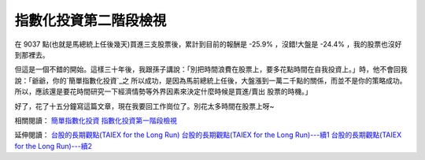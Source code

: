 指數化投資第二階段檢視
================================================================================

在 9037 點(也就是馬總統上任後幾天)買進三支股票後，累計到目前的報酬是 -25.9% ，沒錯!大盤是 -24.4% ，我的股票也沒好到那裡去。

但這是一個不錯的開始。這樣三十年後，我跟孫子講說：「別把時間浪費在股票上，要多花點時間在自我投資上。」時，他不會回我說：「爺爺，你的`簡單指數化投資`_之
所以成功，是因為馬前總統上任後，大盤漲到一萬二千點的關係，而並不是你的策略成功。所以，應該還是要花時間研究一下經濟情勢等外界因素來決定什麼時候是買進/賣出
股票的時機。」

好了，花了十五分鐘寫這篇文章，現在我要回工作崗位了。別花太多時間在股票上呀~

相關閱讀：
`簡單指數化投資`_
`指數化投資第一階段檢視`_

延伸閱讀：
`台股的長期觀點(TAIEX for the Long Run)`_
`台股的長期觀點(TAIEX for the Long Run)---續1`_
`台股的長期觀點(TAIEX for the Long Run)---續2`_

.. _簡單指數化投資: http://hoamon.blogspot.com/2008/02/blog-post.html
.. _指數化投資第一階段檢視: http://hoamon.blogspot.com/2008/06/blog-post_06.html
.. _台股的長期觀點(TAIEX for the Long Run):
    http://greenhornfinancefootnote.blogspot.com/2008/07/taiex-for-long-
    run.html
.. _台股的長期觀點(TAIEX for the Long Run)---續1:
    http://greenhornfinancefootnote.blogspot.com/2008/07/taiex-for-long-
    run-1.html
.. _台股的長期觀點(TAIEX for the Long Run)---續2:
    http://greenhornfinancefootnote.blogspot.com/2008/07/taiex-for-long-
    run-2.html


.. author:: default
.. categories:: chinese
.. tags:: investment
.. comments::